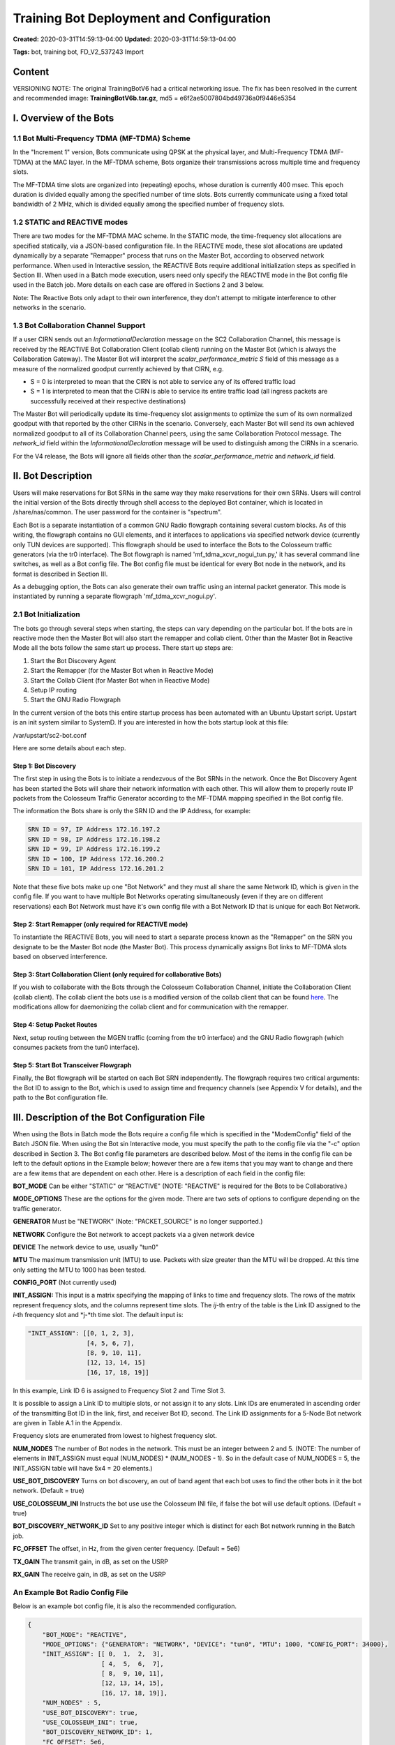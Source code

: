 Training Bot Deployment and Configuration
=======================================

**Created:** 2020-03-31T14:59:13-04:00  
**Updated:** 2020-03-31T14:59:13-04:00  

**Tags:** bot, training bot, FD_V2_537243 Import

Content
-------

VERSIONING NOTE: The original TrainingBotV6 had a critical networking issue. The fix has been resolved in the current and recommended image: **TrainingBotV6b.tar.gz**, md5 = e6f2ae5007804bd49736a0f9446e5354

I. Overview of the Bots
----------------------

1.1 Bot Multi-Frequency TDMA (MF-TDMA) Scheme
~~~~~~~~~~~~~~~~~~~~~~~~~~~~~~~~~~~~~~~~~~~~

In the "Increment 1" version, Bots communicate using QPSK at the physical layer, and Multi-Frequency TDMA (MF-TDMA) at the MAC layer. In the MF-TDMA scheme, Bots organize their transmissions across multiple time and frequency slots.

The MF-TDMA time slots are organized into (repeating) epochs, whose duration is currently 400 msec. This epoch duration is divided equally among the specified number of time slots. Bots currently communicate using a fixed total bandwidth of 2 MHz, which is divided equally among the specified number of frequency slots.

1.2 STATIC and REACTIVE modes
~~~~~~~~~~~~~~~~~~~~~~~~~~~

There are two modes for the MF-TDMA MAC scheme. In the STATIC mode, the time-frequency slot allocations are specified statically, via a JSON-based configuration file. In the REACTIVE mode, these slot allocations are updated dynamically by a separate "Remapper" process that runs on the Master Bot, according to observed network performance. When used in Interactive session, the REACTIVE Bots require additional initialization steps as specified in Section III. When used in a Batch mode execution, users need only specify the REACTIVE mode in the Bot config file used in the Batch job. More details on each case are offered in Sections 2 and 3 below.

Note: The Reactive Bots only adapt to their own interference, they don't attempt to mitigate interference to other networks in the scenario.

1.3 Bot Collaboration Channel Support
~~~~~~~~~~~~~~~~~~~~~~~~~~~~~~~~~~~

If a user CIRN sends out an *InformationalDeclaration* message on the SC2 Collaboration Channel, this message is received by the REACTIVE Bot Collaboration Client (collab client) running on the Master Bot (which is always the Collaboration Gateway). The Master Bot will interpret the *scalar_performance_metric S* field of this message as a measure of the normalized goodput currently achieved by that CIRN, e.g.

- S = 0 is interpreted to mean that the CIRN is not able to service any of its offered traffic load
- S = 1 is interpreted to mean that the CIRN is able to service its entire traffic load (all ingress packets are successfully received at their respective destinations)

The Master Bot will periodically update its time-frequency slot assignments to optimize the sum of its own normalized goodput with that reported by the other CIRNs in the scenario. Conversely, each Master Bot will send its own achieved normalized goodput to all of its Collaboration Channel peers, using the same Collaboration Protocol message. The *network_id* field within the *InformationalDeclaration* message will be used to distinguish among the CIRNs in a scenario.

For the V4 release, the Bots will ignore all fields other than the *scalar_performance_metric* and *network_id* field.

II. Bot Description
-----------------

Users will make reservations for Bot SRNs in the same way they make reservations for their own SRNs. Users will control the initial version of the Bots directly through shell access to the deployed Bot container, which is located in /share/nas/common. The user password for the container is "spectrum".

Each Bot is a separate instantiation of a common GNU Radio flowgraph containing several custom blocks. As of this writing, the flowgraph contains no GUI elements, and it interfaces to applications via specified network device (currently only TUN devices are supported). This flowgraph should be used to interface the Bots to the Colosseum traffic generators (via the tr0 interface). The Bot flowgraph is named 'mf_tdma_xcvr_nogui_tun.py,' it has several command line switches, as well as a Bot config file. The Bot config file must be identical for every Bot node in the network, and its format is described in Section III.

As a debugging option, the Bots can also generate their own traffic using an internal packet generator. This mode is instantiated by running a separate flowgraph 'mf_tdma_xcvr_nogui.py'.

2.1 Bot Initialization
~~~~~~~~~~~~~~~~~~~~

The bots go through several steps when starting, the steps can vary depending on the particular bot. If the bots are in reactive mode then the Master Bot will also start the remapper and collab client. Other than the Master Bot in Reactive Mode all the bots follow the same start up process. There start up steps are:

1. Start the Bot Discovery Agent
2. Start the Remapper (for the Master Bot when in Reactive Mode)
3. Start the Collab Client (for Master Bot when in Reactive Mode)
4. Setup IP routing
5. Start the GNU Radio Flowgraph

In the current version of the bots this entire startup process has been automated with an Ubuntu Upstart script. Upstart is an init system similar to SystemD. If you are interested in how the bots startup look at this file:

/var/upstart/sc2-bot.conf

Here are some details about each step.

Step 1: Bot Discovery
^^^^^^^^^^^^^^^^^^^^

The first step in using the Bots is to initiate a rendezvous of the Bot SRNs in the network. Once the Bot Discovery Agent has been started the Bots will share their network information with each other. This will allow them to properly route IP packets from the Colosseum Traffic Generator according to the MF-TDMA mapping specified in the Bot config file.

The information the Bots share is only the SRN ID and the IP Address, for example:

.. code-block:: none

    SRN ID = 97, IP Address 172.16.197.2
    SRN ID = 98, IP Address 172.16.198.2
    SRN ID = 99, IP Address 172.16.199.2
    SRN ID = 100, IP Address 172.16.200.2
    SRN ID = 101, IP Address 172.16.201.2

Note that these five bots make up one "Bot Network" and they must all share the same Network ID, which is given in the config file. If you want to have multiple Bot Networks operating simultaneously (even if they are on different reservations) each Bot Network must have it's own config file with a Bot Network ID that is unique for each Bot Network.

Step 2: Start Remapper (only required for REACTIVE mode)
^^^^^^^^^^^^^^^^^^^^^^^^^^^^^^^^^^^^^^^^^^^^^^^^^^^^^^^

To instantiate the REACTIVE Bots, you will need to start a separate process known as the "Remapper" on the SRN you designate to be the Master Bot node (the Master Bot). This process dynamically assigns Bot links to MF-TDMA slots based on observed interference.

Step 3: Start Collaboration Client (only required for collaborative Bots)
^^^^^^^^^^^^^^^^^^^^^^^^^^^^^^^^^^^^^^^^^^^^^^^^^^^^^^^^^^^^^^^^^^^^^^^

If you wish to collaborate with the Bots through the Colosseum Collaboration Channel, initiate the Collaboration Client (collab client). The collab client the bots use is a modified version of the collab client that can be found `here <https://gitlab.com/darpa-sc2-phase1/collaboration-protocol-prerelease/blob/master/python/collab_client.py>`_. The modifications allow for daemonizing the collab client and for communication with the remapper.

Step 4: Setup Packet Routes
^^^^^^^^^^^^^^^^^^^^^^^^^^

Next, setup routing between the MGEN traffic (coming from the tr0 interface) and the GNU Radio flowgraph (which consumes packets from the tun0 interface).

Step 5: Start Bot Transceiver Flowgraph
^^^^^^^^^^^^^^^^^^^^^^^^^^^^^^^^^^^^^^

Finally, the Bot flowgraph will be started on each Bot SRN independently. The flowgraph requires two critical arguments: the Bot ID to assign to the Bot, which is used to assign time and frequency channels (see Appendix V for details), and the path to the Bot configuration file.

III. Description of the Bot Configuration File
-------------------------------------------

When using the Bots in Batch mode the Bots require a config file which is specified in the "ModemConfig" field of the Batch JSON file. When using the Bot sin Interactive mode, you must specify the path to the config file via the "-c" option described in Section 3. The Bot config file parameters are described below. Most of the items in the config file can be left to the default options in the Example below; however there are a few items that you may want to change and there are a few items that are dependent on each other. Here is a description of each field in the config file:

**BOT_MODE** Can be either "STATIC" or "REACTIVE" (NOTE: "REACTIVE" is required for the Bots to be Collaborative.)

**MODE_OPTIONS** These are the options for the given mode. There are two sets of options to configure depending on the traffic generator.

**GENERATOR** Must be "NETWORK" (Note: "PACKET_SOURCE" is no longer supported.)

**NETWORK** Configure the Bot network to accept packets via a given network device

**DEVICE** The network device to use, usually "tun0"

**MTU** The maximum transmission unit (MTU) to use. Packets with size greater than the MTU will be dropped. At this time only setting the MTU to 1000 has been tested.

**CONFIG_PORT** (Not currently used)

**INIT_ASSIGN:** This input is a matrix specifying the mapping of links to time and frequency slots. The rows of the matrix represent frequency slots, and the columns represent time slots. The *ij*-th entry of the table is the Link ID assigned to the *i*-th frequency slot and *j-*th time slot. The default input is:

.. code-block:: json

    "INIT_ASSIGN": [[0, 1, 2, 3],
                    [4, 5, 6, 7],
                    [8, 9, 10, 11],
                    [12, 13, 14, 15]
                    [16, 17, 18, 19]]

In this example, Link ID 6 is assigned to Frequency Slot 2 and Time Slot 3.

It is possible to assign a Link ID to multiple slots, or not assign it to any slots. Link IDs are enumerated in ascending order of the transmitting Bot ID in the link, first, and receiver Bot ID, second. The Link ID assignments for a 5-Node Bot network are given in Table A.1 in the Appendix.

Frequency slots are enumerated from lowest to highest frequency slot.

**NUM_NODES** The number of Bot nodes in the network. This must be an integer between 2 and 5. (NOTE: The number of elements in INIT_ASSIGN must equal (NUM_NODES) * (NUM_NODES - 1). So in the default case of NUM_NODES = 5, the INIT_ASSIGN table will have 5x4 = 20 elements.)

**USE_BOT_DISCOVERY** Turns on bot discovery, an out of band agent that each bot uses to find the other bots in it the bot network. (Default = true)

**USE_COLOSSEUM_INI** Instructs the bot use use the Colosseum INI file, if false the bot will use default options. (Default = true)

**BOT_DISCOVERY_NETWORK_ID** Set to any positive integer which is distinct for each Bot network running in the Batch job.

**FC_OFFSET** The offset, in Hz, from the given center frequency. (Default = 5e6)

**TX_GAIN** The transmit gain, in dB, as set on the USRP

**RX_GAIN** The receive gain, in dB, as set on the USRP

An Example Bot Radio Config File
~~~~~~~~~~~~~~~~~~~~~~~~~~~~~~

Below is an example bot config file, it is also the recommended configuration.

.. code-block:: json

    {
        "BOT_MODE": "REACTIVE",
        "MODE_OPTIONS": {"GENERATOR": "NETWORK", "DEVICE": "tun0", "MTU": 1000, "CONFIG_PORT": 34000},
        "INIT_ASSIGN": [[ 0,  1,  2,  3],
                        [ 4,  5,  6,  7],
                        [ 8,  9, 10, 11],
                        [12, 13, 14, 15],
                        [16, 17, 18, 19]],
        "NUM_NODES" : 5,
        "USE_BOT_DISCOVERY": true,
        "USE_COLOSSEUM_INI": true,
        "BOT_DISCOVERY_NETWORK_ID": 1,
        "FC_OFFSET": 5e6,
        "TX_GAIN": 20,
        "RX_GAIN": 20
    }

IV. Bot Usage in Batch Mode
-------------------------

Bot Networks can be activated in Batch Mode using the normal Batch-Mode submission process.

The JSON file for the Batch job should specify the following parameters:

**ImageName**: "TrainingBotV4"
(*NOTE: this image can be copied from the "common" sub-directory of the Colosseum NAS, i.e. /share/nas/common*)

**ModemConfig**: To use the default Bot config file, specify "srn_default_config_nX.json", where "X" is to be replaced with the index of the Bot network being deployed. For example, if two Bot networks are being deployed, use "srn_default_config_n1.json" for the first network, and "srn_default_config_n2.json" for the second network. See Section IV for information on creating custom Bot config files

**node_type:** "bot"

**isgateway:** "yes" (*NOTE: although currently "yes" must be chosen for all Bots, only one Bot per network will be selected as a Gateway*)

An example Batch JSON config file specifying a 15-node scenario with two Bot networks and a single user network is located in /share/nas/common/batch. The default Bot config files necessary to run this Batch job (i.e. "srn_default_config_nX.json" mentioned above) are provided in /share/nas/common/config. With the default config files specified, the Bots will run in REACTIVE mode and also exchange *InformationalDeclaration* messages over the Collaboration channel. For information on the individual config file parameters, please see Section IV.

*For additional help with the Bots*: A tutorial on using the STATIC Bots in Batch mode is included as part of the Webinar accessible from the top-level Colosseum page.

V. Bot Usage in Interactive Mode
-----------------------------

Using the bots in interactive mode is almost as simple as it is in Batch Mode. The process is to start all the SRNs, setup RF and Traffic with the colosseumcli tool and then start the sc2-bot Upstart service. The bot will read the config file from /root/radio_api/radio.conf, this is the same default config file that the bot uses in Batch Mode.

.. code-block:: bash

    service sc2-bot start

When you're ready to stop the bots, stop the service on each bot.

.. code-block:: bash

    service sc2-bot stop

You can also use the commands in combination with a sleep in between

.. code-block:: bash

    service sc2-bot start; sleep 300; service sc2-bot stop

You can check the status of each bot by looking at the log file in

.. code-block:: bash

    /var/log/upstart/sc2-bot.conf

You can also find the logs for the collab client and the remapper in /logs/.

One problem the bots currently have in interactive mode is that when the sc2-bot Upstart service is not properly shut down the remapper and collab_client processes are sometimes left running. Since these processes bind sockets on specific ports this can be problematic. When running multiple experiments back to back in interactive mode it's good practice to check for these processes on the master node. If the processes are running after the service has stopped, you can just kill them.

A. Appendix
----------

A.1. Link ID Assignments
~~~~~~~~~~~~~~~~~~~~~~

**Table A.1 Link ID Assignments for 5-Node Bot Network**

+---------------------+--------------------+---------------------+
| Link ID             | Transmitting Bot ID| Receiving Bot ID    |
+=====================+====================+=====================+
| 0                   | 0                  | 1                   |
+---------------------+--------------------+---------------------+
| 1                   | 0                  | 2                   |
+---------------------+--------------------+---------------------+
| 2                   | 0                  | 3                   |
+---------------------+--------------------+---------------------+
| 3                   | 0                  | 4                   |
+---------------------+--------------------+---------------------+
| 4                   | 1                  | 0                   |
+---------------------+--------------------+---------------------+
| 5                   | 1                  | 2                   |
+---------------------+--------------------+---------------------+
| 6                   | 1                  | 3                   |
+---------------------+--------------------+---------------------+
| 7                   | 1                  | 4                   |
+---------------------+--------------------+---------------------+
| 8                   | 2                  | 0                   |
+---------------------+--------------------+---------------------+
| 9                   | 2                  | 1                   |
+---------------------+--------------------+---------------------+
| 10                  | 2                  | 3                   |
+---------------------+--------------------+---------------------+
| 11                  | 2                  | 4                   |
+---------------------+--------------------+---------------------+
| 12                  | 3                  | 0                   |
+---------------------+--------------------+---------------------+
| 13                  | 3                  | 1                   |
+---------------------+--------------------+---------------------+
| 14                  | 3                  | 2                   |
+---------------------+--------------------+---------------------+
| 15                  | 3                  | 4                   |
+---------------------+--------------------+---------------------+
| 16                  | 4                  | 0                   |
+---------------------+--------------------+---------------------+
| 17                  | 4                  | 1                   |
+---------------------+--------------------+---------------------+
| 18                  | 4                  | 2                   |
+---------------------+--------------------+---------------------+
| 19                  | 4                  | 3                   |
+---------------------+--------------------+---------------------+
